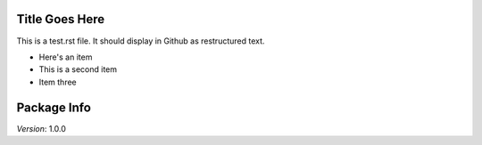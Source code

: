 Title Goes Here
---------------

This is a test.rst file.  It should display in Github as restructured text.

- Here's an item
- This is a second item
- Item three

Package Info
------------

*Version*: 1.0.0